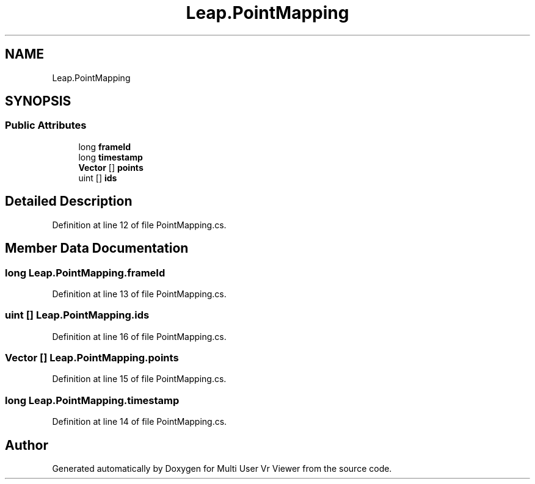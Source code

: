 .TH "Leap.PointMapping" 3 "Sat Jul 20 2019" "Version https://github.com/Saurabhbagh/Multi-User-VR-Viewer--10th-July/" "Multi User Vr Viewer" \" -*- nroff -*-
.ad l
.nh
.SH NAME
Leap.PointMapping
.SH SYNOPSIS
.br
.PP
.SS "Public Attributes"

.in +1c
.ti -1c
.RI "long \fBframeId\fP"
.br
.ti -1c
.RI "long \fBtimestamp\fP"
.br
.ti -1c
.RI "\fBVector\fP [] \fBpoints\fP"
.br
.ti -1c
.RI "uint [] \fBids\fP"
.br
.in -1c
.SH "Detailed Description"
.PP 
Definition at line 12 of file PointMapping\&.cs\&.
.SH "Member Data Documentation"
.PP 
.SS "long Leap\&.PointMapping\&.frameId"

.PP
Definition at line 13 of file PointMapping\&.cs\&.
.SS "uint [] Leap\&.PointMapping\&.ids"

.PP
Definition at line 16 of file PointMapping\&.cs\&.
.SS "\fBVector\fP [] Leap\&.PointMapping\&.points"

.PP
Definition at line 15 of file PointMapping\&.cs\&.
.SS "long Leap\&.PointMapping\&.timestamp"

.PP
Definition at line 14 of file PointMapping\&.cs\&.

.SH "Author"
.PP 
Generated automatically by Doxygen for Multi User Vr Viewer from the source code\&.
